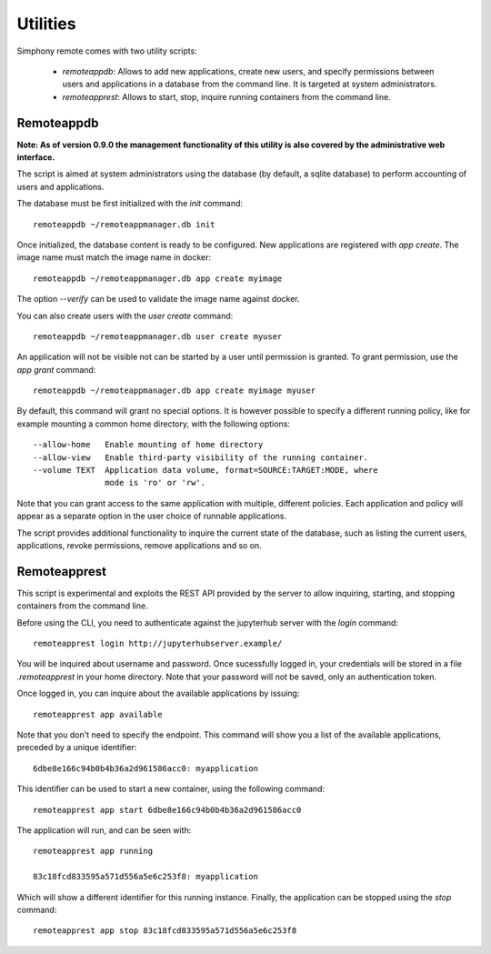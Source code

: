 .. _utilities:

Utilities
=========

Simphony remote comes with two utility scripts:

  - *remoteappdb*: Allows to add new applications, create new users, and
    specify permissions between users and applications in a database from
    the command line. It is targeted at system administrators. 
  - *remoteapprest*: Allows to start, stop, inquire running containers
    from the command line.

Remoteappdb
-----------

**Note: As of version 0.9.0 the management functionality of this utility is
also covered by the administrative web interface.**

The script is aimed at system administrators using the database (by default,
a sqlite database) to perform accounting of users and applications.

The database must be first initialized with the `init` command::

     remoteappdb ~/remoteappmanager.db init

Once initialized, the database content is ready to be configured.
New applications are registered with `app create`. The image name
must match the image name in docker::

     remoteappdb ~/remoteappmanager.db app create myimage

The option `--verify` can be used to validate the image name against
docker.

You can also create users with the `user create` command::
    
     remoteappdb ~/remoteappmanager.db user create myuser

An application will not be visible not can be started by a user
until permission is granted. To grant permission, use the `app grant`
command::

     remoteappdb ~/remoteappmanager.db app create myimage myuser

By default, this command will grant no special options. It is however
possible to specify a different running policy, like for example mounting
a common home directory, with the following options::

    --allow-home   Enable mounting of home directory
    --allow-view   Enable third-party visibility of the running container.
    --volume TEXT  Application data volume, format=SOURCE:TARGET:MODE, where
                   mode is 'ro' or 'rw'.

Note that you can grant access to the same application with multiple, different
policies. Each application and policy will appear as a separate option in the
user choice of runnable applications.

The script provides additional functionality to inquire the current state
of the database, such as listing the current users, applications, revoke 
permissions, remove applications and so on.

Remoteapprest
------------- 

This script is experimental and exploits the REST API provided by the server to
allow inquiring, starting, and stopping containers from the command line.

Before using the CLI, you need to authenticate against the jupyterhub server
with the `login` command::

    remoteapprest login http://jupyterhubserver.example/

You will be inquired about username and password. Once sucessfully logged in, 
your credentials will be stored in a file `.remoteapprest` in your home directory.
Note that your password will not be saved, only an authentication token.

Once logged in, you can inquire about the available applications by issuing::

    remoteapprest app available

Note that you don't need to specify the endpoint. This command will show you a list
of the available applications, preceded by a unique identifier::

    6dbe8e166c94b0b4b36a2d961586acc0: myapplication

This identifier can be used to start a new container, using the following command::

    remoteapprest app start 6dbe8e166c94b0b4b36a2d961586acc0

The application will run, and can be seen with::

    remoteapprest app running

    83c18fcd833595a571d556a5e6c253f8: myapplication

Which will show a different identifier for this running instance.
Finally, the application can be stopped using the `stop` command::

    remoteapprest app stop 83c18fcd833595a571d556a5e6c253f8

